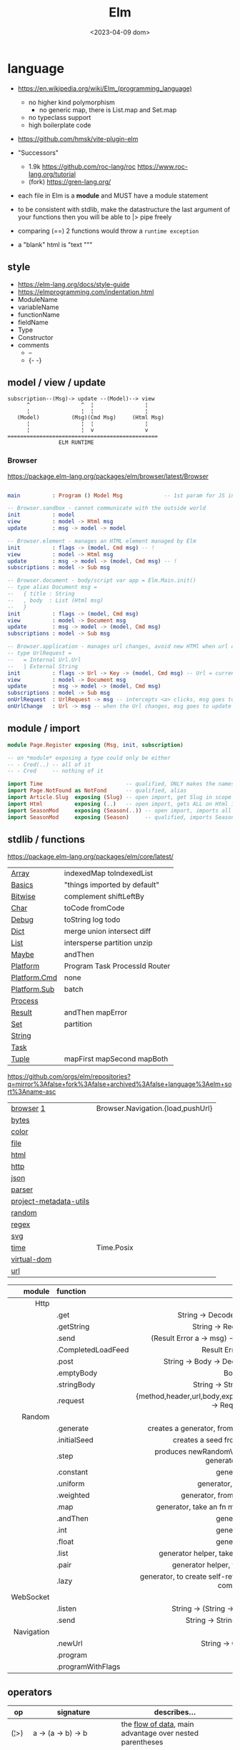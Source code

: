 #+TITLE: Elm
#+DATE: <2023-04-09 dom>

* language

- https://en.wikipedia.org/wiki/Elm_(programming_language)
  - no higher kind polymorphism
    - no generic map, there is List.map and Set.map
  - no typeclass support
  - high boilerplate code

- https://github.com/hmsk/vite-plugin-elm
- "Successors"
  - 1.9k https://github.com/roc-lang/roc
    https://www.roc-lang.org/tutorial
  - (fork) https://gren-lang.org/

- each file in Elm is a *module* and MUST have a module statement

- to be consistent with stdlib, make the datastructure the last argument of your functions
  then you will be able to |> pipe freely

- comparing (==) 2 functions would throw a ~runtime exception~

- a "blank" html is "text """

** style

- https://elm-lang.org/docs/style-guide
- https://elmprogramming.com/indentation.html
- ModuleName
- variableName
- functionName
- fieldName
- Type
- Constructor
- comments
  - --
  - {- -}

** model / view / update

#+begin_src
subscription--(Msg)-> update --(Model)--> view
      ^                ^  ¦                ¦
      ¦                ¦  ¦                ¦
   (Model)          (Msg)(Cmd Msg)     (Html Msg)
      ¦                ¦  ¦                ¦
      ¦                ¦  v                v
===============================================
                ELM RUNTIME
#+end_src

*** Browser
https://package.elm-lang.org/packages/elm/browser/latest/Browser
#+begin_src elm

main          : Program () Model Msg             -- 1st param for JS interop

-- Browser.sandbox - cannot communicate with the outside world
init          : model
view          : model -> Html msg
update        : msg -> model -> model

-- Browser.element - manages an HTML element managed by Elm
init          : flags -> (model, Cmd msg) -- !
view          : model -> Html msg
update        : msg -> model -> (model, Cmd msg) -- !
subscriptions : model -> Sub msg

-- Browser.document - body/script var app = Elm.Main.init()
-- type alias Document msg =
--   { title : String
--   , body  : List (Html msg)
--   }
init          : flags -> (model, Cmd msg)
view          : model -> Document msg
update        : msg -> model -> (model, Cmd msg)
subscriptions : model -> Sub msg

-- Browser.application - manages url changes, avoid new HTMl when url changes
-- type UrlRequest =
--   = Internal Url.Url
--   | External String
init          : flags -> Url -> Key -> (model, Cmd msg) -- Url = current url in browser
view          : model -> Document msg
update        : msg -> model -> (model, Cmd msg)
subscriptions : model -> Sub msg
onUrlRequest  : UrlRequest -> msg -- intercepts <a> clicks, msg goes to update
onUrlChange   : Url -> msg -- when the Url changes, msg goes to update

#+end_src

** module / import

#+begin_src elm
  module Page.Register exposing (Msg, init, subscription)

  -- on *module* exposing a type could only be either
  -- - Cred(..) -- all of it
  -- - Cred     -- nothing of it

  import Time                          -- qualified, ONLY makes the namespace available
  import Page.NotFound as NotFond      -- qualified, alias
  import Article.Slug  exposing (Slug) -- open import, get Slug in scope
  import Html          exposing (..)   -- open import, gets ALL on Html in scope
  import SeasonMod     exposing (Season(..)) -- open import, imports all type constructors in type Season
  import SeasonMod     exposing (Season)     -- qualified, imports Season
#+end_src

** stdlib / functions
https://package.elm-lang.org/packages/elm/core/latest/
|--------------+-------------------------------|
| [[https://package.elm-lang.org/packages/elm/core/latest/Array][Array]]        | indexedMap toIndexedList      |
| [[https://package.elm-lang.org/packages/elm/core/latest/Basics][Basics]]       | "things imported by default"  |
| [[https://package.elm-lang.org/packages/elm/core/latest/Bitwise][Bitwise]]      | complement shiftLeftBy        |
| [[https://package.elm-lang.org/packages/elm/core/latest/Char][Char]]         | toCode fromCode               |
| [[https://package.elm-lang.org/packages/elm/core/latest/Debug][Debug]]        | toString log todo             |
| [[https://package.elm-lang.org/packages/elm/core/latest/Dict][Dict]]         | merge union intersect diff    |
| [[https://package.elm-lang.org/packages/elm/core/latest/List][List]]         | intersperse partition unzip   |
| [[https://package.elm-lang.org/packages/elm/core/latest/Maybe][Maybe]]        | andThen                       |
| [[https://package.elm-lang.org/packages/elm/core/latest/Platform][Platform]]     | Program Task ProcessId Router |
| [[https://package.elm-lang.org/packages/elm/core/latest/Platform-Cmd][Platform.Cmd]] | none                          |
| [[https://package.elm-lang.org/packages/elm/core/latest/Platform-Sub][Platform.Sub]] | batch                         |
| [[https://package.elm-lang.org/packages/elm/core/latest/Process][Process]]      |                               |
| [[https://package.elm-lang.org/packages/elm/core/latest/Result][Result]]       | andThen mapError              |
| [[https://package.elm-lang.org/packages/elm/core/latest/Set][Set]]          | partition                     |
| [[https://package.elm-lang.org/packages/elm/core/latest/String][String]]       |                               |
| [[https://package.elm-lang.org/packages/elm/core/latest/Task][Task]]         |                               |
| [[https://package.elm-lang.org/packages/elm/core/latest/Tuple][Tuple]]        | mapFirst mapSecond mapBoth    |
|--------------+-------------------------------|
https://github.com/orgs/elm/repositories?q=mirror%3Afalse+fork%3Afalse+archived%3Afalse+language%3Aelm+sort%3Aname-asc
|------------------------+-----------------------------------|
| [[https://package.elm-lang.org/packages/elm/browser/latest/][browser]] [[https://github.com/elm/browser/blob/1.0.0/notes/keyboard.md][1]]              | Browser.Navigation.{load,pushUrl} |
| [[https://package.elm-lang.org/packages/elm/bytes/latest/][bytes]]                  |                                   |
| [[https://package.elm-lang.org/packages/elm/color/latest/][color]]                  |                                   |
| [[https://package.elm-lang.org/packages/elm/file/latest/][file]]                   |                                   |
| [[https://package.elm-lang.org/packages/elm/html/latest/][html]]                   |                                   |
| [[https://package.elm-lang.org/packages/elm/http/latest/][http]]                   |                                   |
| [[https://package.elm-lang.org/packages/elm/json/latest/][json]]                   |                                   |
| [[https://package.elm-lang.org/packages/elm/parser/latest/][parser]]                 |                                   |
| [[https://package.elm-lang.org/packages/elm/project-metadata-utils/latest/][project-metadata-utils]] |                                   |
| [[https://package.elm-lang.org/packages/elm/random/latest/][random]]                 |                                   |
| [[https://package.elm-lang.org/packages/elm/regex/latest/][regex]]                  |                                   |
| [[https://package.elm-lang.org/packages/elm/svg/latest/][svg]]                    |                                   |
| [[https://package.elm-lang.org/packages/elm/time/latest/][time]]                   | Time.Posix                        |
| [[https://package.elm-lang.org/packages/elm/virtual-dom/latest/][virtual-dom]]            |                                   |
| [[https://package.elm-lang.org/packages/elm/url/latest/][url]]                    |                                   |
|------------------------+-----------------------------------|

|------------+--------------------+----------------------------------------------------------------------|
|        <r> | <l>                |                                 <c>                                  |
|     module | function           |                                                                      |
|------------+--------------------+----------------------------------------------------------------------|
|       Http |                    |                                                                      |
|            | .get               |                   String -> Decoder a -> Request a                   |
|            | .getString         |                       String -> Request String                       |
|            | .send              |           (Result Error a -> msg) -> Request a -> Cmd msg            |
|            | .CompletedLoadFeed |                         Result Error String                          |
|            | .post              |               String -> Body -> Decoder a -> Request a               |
|            | .emptyBody         |                                 Body                                 |
|            | .stringBody        |                       String -> String -> Body                       |
|            | .request           | {method,header,url,body,expect,timeout,withCredentials} -> Request a |
|------------+--------------------+----------------------------------------------------------------------|
|     Random |                    |                                                                      |
|            | .generate          |          creates a generator, from the provided description          |
|            | .initialSeed       |                 creates a seed from a given integer                  |
|            | .step              |        produces newRandomValue+newSeed, from a generator+seed        |
|            | .constant          |                              generator                               |
|            | .uniform           |                        generator, from a list                        |
|            | .weighted          |                   generator, from a weighted list                    |
|            | .map               |             generator, take an fn maps inside the random             |
|            | .andThen           |                              generator                               |
|            | .int               |                              generator                               |
|            | .float             |                              generator                               |
|            | .list              |             generator helper, take an N and a generator              |
|            | .pair              |                 generator helper, takes 2 generatos                  |
|            | .lazy              |   generator, to create self-referencing generators, helps compiler   |
|------------+--------------------+----------------------------------------------------------------------|
|  WebSocket |                    |                                                                      |
|            | .listen            |                 String -> (String -> msg) -> Sub msg                 |
|            | .send              |                     String -> String -> Cmd msg                      |
|------------+--------------------+----------------------------------------------------------------------|
| Navigation |                    |                                                                      |
|            | .newUrl            |                          String -> Cmd msg                           |
|            | .program           |                                                                      |
|            | .programWithFlags  |                                                                      |
|------------+--------------------+----------------------------------------------------------------------|
** operators
|------+----------------------------------------+------------------------------------------------------------|
| op   | signature                              | describes...                                               |
|------+----------------------------------------+------------------------------------------------------------|
| (¦>) | a          -> (a -> b)   -> b          | the _flow of data_, main advantage over nested parentheses |
| (<¦) | (a -> b)   ->    a       -> b          | second argument INTO the first                             |
| (>>) | (b -> c)   -> (a -> b)   -> (a -> c)   | _function compositions_, indepedent of the data flow       |
| (<<) | (a -> b)   -> (b -> c)   -> (a -> c)   |                                                            |
| (++) | appendable -> appendable -> appendable |                                                            |
|------+----------------------------------------+------------------------------------------------------------|
** attributes/events (1st argument)

- https://package.elm-lang.org/packages/elm/html/latest/Html-Attributes
- https://package.elm-lang.org/packages/elm/html/latest/Html-Events
|-----------------------------+---------------------------------------------|
|                             |                     <c>                     |
| fn                          |                  signature                  |
|-----------------------------+---------------------------------------------|
| Html.Events.on              | String -> Decoder msg -> Html.Attribute msg |
| Html.Events.onClick         |            msg -> Attribute msg             |
| Html.Events.onInput         |      (String -> msg) -> Attribute msg       |
|-----------------------------+---------------------------------------------|
| Html.Attributes.placeholder |           String -> Attribute msg           |
| Html.Attributes.value       |           String -> Attribute msg           |
| Html.Attributes.class       |           String -> Attribute msg           |
|-----------------------------+---------------------------------------------|
| Browser.Events.onMouseMove  |           Decoder msg -> Sub msg            |
|-----------------------------+---------------------------------------------|

** types

- Elm special ~constraint type variables~, that have special constraints. Must begin with:
  * number
  * appendable (String, List)
  * comparable (Int,Float,String?...7)

*** Primitive
|--------+-------+------------+--------------------------------------------------------------------------------------------|
|    <r> |   <r> |            |                                                                                            |
|   type |    eg | fn reason  | fn                                                                                         |
|--------+-------+------------+--------------------------------------------------------------------------------------------|
| String | "foo" | MANIPULATE | revert repeat  replace  append     concat    split, join, words, lines, cons, uncons, (++) |
|        |       | SUBSTRING  | slice  left    right    dropLeft   dropRight                                               |
|        |       | CHECK      | length isEmpty contains startsWith indexes                                                 |
|        |       | CONVERT    | toInt  fromInt toFloat  fromFloat  toList    fromList, fromChar                            |
|        |       | HIGH-ORDER | map    filter  foldl    foldr      any       all                                           |
|--------+-------+------------+--------------------------------------------------------------------------------------------|
|   Char |   'i' | PREDICATE  | isUpper, isLower, isAlpha, isAlphaNum,                                                     |
|        |       |            | toUpper, toLower, toLocaleUpper, toLocaleLower                                             |
|        |       |            | toCode, fromCode                                                                           |
|--------+-------+------------+--------------------------------------------------------------------------------------------|
|    Int |       |            | toFloat                                                                                    |
|--------+-------+------------+--------------------------------------------------------------------------------------------|
|  Float |       |            | round, floor, ceiling, truncate                                                            |
|--------+-------+------------+--------------------------------------------------------------------------------------------|
|   Bool |       |            | &&, ¦¦, not                                                                                |
|--------+-------+------------+--------------------------------------------------------------------------------------------|
*** Compound

|------------------+-------------------+-------------+----------------------+----------------------|
|              <r> |               <r> |             |                      |                      |
|      instantiate |              type | access      | update               | destructuring        |
|------------------+-------------------+-------------+----------------------+----------------------|
|          [1,2,3] |          List Int |             |                      | x :: xs              |
|       (1, "foo") |   ( Int, String ) | Tuple.first |                      | ( foo, bar )         |
|   Array.fromList |         Array Int | Array.get   | Array.set            |                      |
|------------------+-------------------+-------------+----------------------+----------------------|
| { name = "foo" } | { name : String } | rec.name    | { rec ¦ name = "Z" } | { name }             |
|        { "foo" } |                   |             |                      | ({ name } as person) |
|------------------+-------------------+-------------+----------------------+----------------------|

#+begin_src elm
type Maybe a = Just a | Nothing
type Result a b = Ok a | Err b
-- even in the module where is defined, you CANNOT make one
type Never = OneMore Never
-- example type representing a Model, without field names, like in a record
type Model String Int (List Post)
#+end_src

- =Array=, immutable
  - defining : empty fromList repeat initialize
  - get/set  : get set push
  - props    : length
- =Tuples= max of 3 elements
- =Records=
  - have a N element ~constructor~, when defined as a type alias, the same name as the type
  - have a ".fieldname" function defined for each of the fields
  - can use ~extensible~ for function signature to receive any records with the specified field names
    #+begin_src elm
point2d = { x = 1, y = 2 }
point3d = { x = 3, y = 4, z = 5 }
-- .x point2d => 1
-- .x point3d => 3
length : { a | x : Float, y : Float } -> Float
length vector =
    sqrt (vector.x * vector.x + vector.y * vector.y)
    #+end_src


* elm.json

dependencies are downloaded globally at =$HOME=, NOT per project

|--------------------+-------------|
| source-directories | ["src"]     |
| type               | application |
| elm-version        | 0.19.0      |
| dependencies       |             |
| test-dependencies  |             |
|--------------------+-------------|

* executable
|---------+--------------------------+----------------------------------------------------------|
|     <r> |                          |                                                          |
|---------+--------------------------+----------------------------------------------------------|
|    init |                          |                                                          |
| install | elm/browser              |                                                          |
|    make | Main.elm                 | outputs a .html                                          |
|    make | Main.elm --output elm.js | compile, point it at entrypoint file optional --optimize |
|    repl |                          |                                                          |
|---------+--------------------------+----------------------------------------------------------|
* codebases

- web framework
  https://github.com/dillonkearns/elm-pages
  https://elm-pages.com/
- survey site (now closed) https://github.com/MartinSStewart/state-of-elm
- games https://github.com/rofrol/elm-games
- main site written on it https://github.com/elm/elm-lang.org/
- Example spa https://github.com/rtfeldman/elm-spa-example/
- todoapp https://github.com/evancz/elm-todomvc/blob/master/src/Main.elm
- https://elm-lang.org/examples
  https://github.com/dwyl/learn-elm/
- interview challenge https://github.com/scrive/elm-challenge
- fetch rss https://github.com/cmoog/nytrss/blob/master/Main.hs
- different personal tools of "some guy"
  https://github.com/amkhlv/usr/tree/master/share/Haskell

* snippets

#+begin_src elm
  -- sort by length
  List.sortBy String.length ["Hi","mum","hello"]
  -- sort by length and alphabetically
  List.sortBy (\str -> (String.length str, str)) ["Hi","mum","hello"]
#+end_src

Stops browser default action (eg: fold <details>)

#+begin_src elm
import Json.Decode as JD

alwaysPreventDefault : msg -> ( msg, Bool )
alwaysPreventDefault msg =
    ( msg, True )

onClickWithPreventDefault : msg -> Html.Attribute msg
onClickWithPreventDefault msg =
    preventDefaultOn "click" (JD.map alwaysPreventDefault (JD.succeed msg))
#+end_src

Similar to stop propagation

#+begin_src elm
onClickWithStopPropagation : msg -> Html.Attribute msg
onClickWithStopPropagation msg =
    stopPropagationOn "click" (JD.map (\m -> ( m, True )) (JD.succeed msg))
#+end_src

